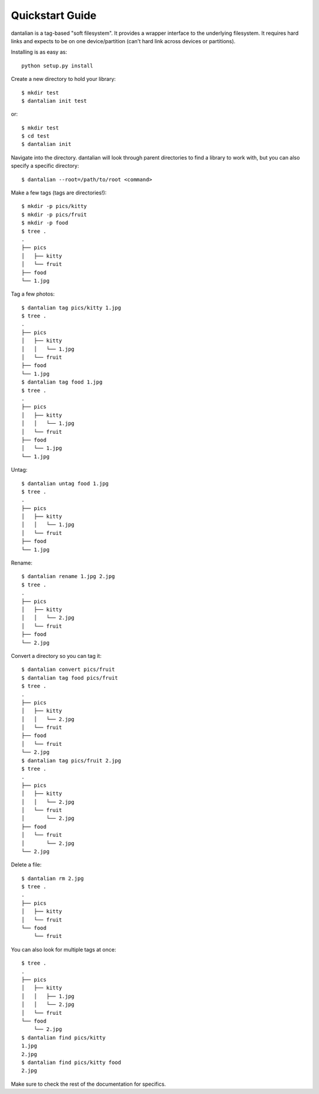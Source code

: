 Quickstart Guide
================

dantalian is a tag-based "soft filesystem".  It provides a wrapper interface to
the underlying filesystem.  It requires hard links and expects to be on one
device/partition (can't hard link across devices or partitions).

Installing is as easy as::

   python setup.py install

Create a new directory to hold your library::

   $ mkdir test
   $ dantalian init test

or::

   $ mkdir test
   $ cd test
   $ dantalian init

Navigate into the directory.  dantalian will look through parent directories to
find a library to work with, but you can also specify a specific directory::


   $ dantalian --root=/path/to/root <command>

Make a few tags (tags are directories!)::

   $ mkdir -p pics/kitty
   $ mkdir -p pics/fruit
   $ mkdir -p food
   $ tree .
   .
   ├── pics
   │   ├── kitty
   │   └── fruit
   ├── food
   └── 1.jpg

Tag a few photos::

   $ dantalian tag pics/kitty 1.jpg
   $ tree .
   .
   ├── pics
   │   ├── kitty
   │   │   └── 1.jpg
   │   └── fruit
   ├── food
   └── 1.jpg
   $ dantalian tag food 1.jpg
   $ tree .
   .
   ├── pics
   │   ├── kitty
   │   │   └── 1.jpg
   │   └── fruit
   ├── food
   │   └── 1.jpg
   └── 1.jpg

Untag::

   $ dantalian untag food 1.jpg
   $ tree .
   .
   ├── pics
   │   ├── kitty
   │   │   └── 1.jpg
   │   └── fruit
   ├── food
   └── 1.jpg

Rename::

   $ dantalian rename 1.jpg 2.jpg
   $ tree .
   .
   ├── pics
   │   ├── kitty
   │   │   └── 2.jpg
   │   └── fruit
   ├── food
   └── 2.jpg

Convert a directory so you can tag it::

   $ dantalian convert pics/fruit
   $ dantalian tag food pics/fruit
   $ tree .
   .
   ├── pics
   │   ├── kitty
   │   │   └── 2.jpg
   │   └── fruit
   ├── food
   │   └── fruit
   └── 2.jpg
   $ dantalian tag pics/fruit 2.jpg
   $ tree .
   .
   ├── pics
   │   ├── kitty
   │   │   └── 2.jpg
   │   └── fruit
   │       └── 2.jpg
   ├── food
   │   └── fruit
   │       └── 2.jpg
   └── 2.jpg

Delete a file::

   $ dantalian rm 2.jpg
   $ tree .
   .
   ├── pics
   │   ├── kitty
   │   └── fruit
   └── food
       └── fruit

You can also look for multiple tags at once::

   $ tree .
   .
   ├── pics
   │   ├── kitty
   │   │   ├── 1.jpg
   │   │   └── 2.jpg
   │   └── fruit
   └── food
       └── 2.jpg
   $ dantalian find pics/kitty
   1.jpg
   2.jpg
   $ dantalian find pics/kitty food
   2.jpg

Make sure to check the rest of the documentation for specifics.

